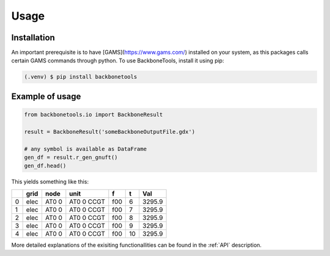 Usage
=====

.. _installation:

Installation
------------

An important prerequisite is to have [GAMS](https://www.gams.com/) installed on your system, as this packages calls certain GAMS commands through python.
To use BackboneTools, install it using pip:

.. code-block:: console

   (.venv) $ pip install backbonetools

Example of usage
------------

.. code-block:: python

   from backbonetools.io import BackboneResult 

   result = BackboneResult('someBackboneOutputFile.gdx')

   # any symbol is available as DataFrame
   gen_df = result.r_gen_gnuft()
   gen_df.head()

This yields something like this:

+----+-------+--------+---------------+-----+----+--------+
|    | grid  | node   | unit          | f   | t  | Val    |
+====+=======+========+===============+=====+====+========+
|  0 | elec  | AT0 0  | AT0 0 CCGT    | f00 | 6  | 3295.9 |
+----+-------+--------+---------------+-----+----+--------+
|  1 | elec  | AT0 0  | AT0 0 CCGT    | f00 | 7  | 3295.9 |
+----+-------+--------+---------------+-----+----+--------+
|  2 | elec  | AT0 0  | AT0 0 CCGT    | f00 | 8  | 3295.9 |
+----+-------+--------+---------------+-----+----+--------+
|  3 | elec  | AT0 0  | AT0 0 CCGT    | f00 | 9  | 3295.9 |
+----+-------+--------+---------------+-----+----+--------+
|  4 | elec  | AT0 0  | AT0 0 CCGT    | f00 | 10 | 3295.9 |
+----+-------+--------+---------------+-----+----+--------+

More detailed explanations of the exisiting functionallities can be found in the :ref:`API` description.